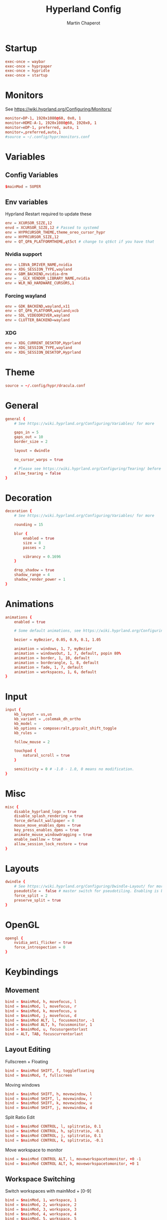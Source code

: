 #+title: Hyperland Config
#+AUTHOR: Martin Chaperot
#+PROPERTY: header-args :tangle hyprland.conf
#+STARTUP: overview

* Startup
#+begin_src conf
exec-once = waybar
exec-once = hyprpaper
exec-once = hypridle
exec-once = startup
#+end_src
* Monitors
See https://wiki.hyprland.org/Configuring/Monitors/
#+begin_src conf
monitor=DP-1, 1920x1080@60, 0x0, 1
monitor=HDMI-A-1, 1920x1080@60, 1920x0, 1
monitor=eDP-1, preferred, auto, 1
monitor=,preferred,auto,1
#source = ~/.config/hypr/monitors.conf
#+end_src
* Variables
** Config Variables
#+begin_src conf
$mainMod = SUPER
#+end_src
** Env variables
Hyprland Restart required to update these
#+begin_src conf
env = XCURSOR_SIZE,12
envd = XCURSOR_SIZE,12 # Passed to systemd
env = HYPRCURSOR_THEME,theme_oreo_cursor_hypr
env = HYPRCURSOR_SIZE,12
env = QT_QPA_PLATFORMTHEME,qt5ct # change to qt6ct if you have that
#+end_src
*** Nvidia support
#+begin_src conf
env = LIBVA_DRIVER_NAME,nvidia
env = XDG_SESSION_TYPE,wayland
env = GBM_BACKEND,nvidia-drm
env = __GLX_VENDOR_LIBRARY_NAME,nvidia
env = WLR_NO_HARDWARE_CURSORS,1
#+end_src
*** Forcing wayland
#+begin_src conf
env = GDK_BACKEND,wayland,x11
env = QT_QPA_PLATFORM,wayland;xcb
env = SDL_VIDEODRIVER,wayland
env = CLUTTER_BACKEND=wayland
#+end_src
*** XDG
#+begin_src conf
env = XDG_CURRENT_DESKTOP,Hyprland
env = XDG_SESSION_TYPE,wayland
env = XDG_SESSION_DESKTOP,Hyprland
#+end_src
* Theme
#+begin_src conf
source = ~/.config/hypr/dracula.conf
#+end_src
* General
#+begin_src conf
general {
    # See https://wiki.hyprland.org/Configuring/Variables/ for more

    gaps_in = 5
    gaps_out = 10
    border_size = 2

    layout = dwindle

    no_cursor_warps = true

    # Please see https://wiki.hyprland.org/Configuring/Tearing/ before you turn this on
    allow_tearing = false
}
#+end_src
* Decoration
#+begin_src conf
decoration {
    # See https://wiki.hyprland.org/Configuring/Variables/ for more

    rounding = 15

    blur {
        enabled = true
        size = 8
        passes = 2

        vibrancy = 0.1696
    }

    drop_shadow = true
    shadow_range = 4
    shadow_render_power = 1
}
#+end_src
* Animations
#+begin_src conf
animations {
    enabled = true

    # Some default animations, see https://wiki.hyprland.org/Configuring/Animations/ for more

    bezier = myBezier, 0.05, 0.9, 0.1, 1.05

    animation = windows, 1, 7, myBezier
    animation = windowsOut, 1, 7, default, popin 80%
    animation = border, 1, 10, default
    animation = borderangle, 1, 8, default
    animation = fade, 1, 7, default
    animation = workspaces, 1, 6, default
}
#+end_src
* Input
#+begin_src conf
input {
    kb_layout = us,us
    kb_variant = ,colemak_dh_ortho
    kb_model =
    kb_options = compose:ralt,grp:alt_shift_toggle
    kb_rules =

    follow_mouse = 2

    touchpad {
        natural_scroll = true
    }

    sensitivity = 0 # -1.0 - 1.0, 0 means no modification.
}
#+end_src
* Misc
#+begin_src conf
misc {
    disable_hyprland_logo = true
    disable_splash_rendering = true
    force_default_wallpaper = 0
    mouse_move_enables_dpms = true
    key_press_enables_dpms = true
    animate_mouse_windowdragging = true
    enable_swallow = true
    allow_session_lock_restore = true
}
#+end_src
* Layouts
#+begin_src conf
dwindle {
    # See https://wiki.hyprland.org/Configuring/Dwindle-Layout/ for more
    pseudotile =  false # master switch for pseudotiling. Enabling is bound to mainMod + P in the keybinds section below
    force_split = 2
    preserve_split = true
}
#+end_src
* OpenGL
#+begin_src conf
opengl {
    nvidia_anti_flicker = true
    force_introspection = 0
}
#+end_src
* Keybindings
** Movement
#+begin_src conf
bind = $mainMod, h, movefocus, l
bind = $mainMod, l, movefocus, r
bind = $mainMod, k, movefocus, u
bind = $mainMod, j, movefocus, d
bind = $mainMod ALT, l, focusmonitor, -1
bind = $mainMod ALT, h, focusmonitor, 1
bind = $mainMod, u, focusurgentorlast
bind = ALT, TAB, focuscurrentorlast
#+end_src
** Layout Editing
Fullscreen + Floating
#+begin_src conf
bind = $mainMod SHIFT, f, togglefloating
bind = $mainMod, f, fullscreen
#+end_src
Moving windows
#+begin_src conf
bind = $mainMod SHIFT, h, movewindow, l
bind = $mainMod SHIFT, l, movewindow, r
bind = $mainMod SHIFT, k, movewindow, u
bind = $mainMod SHIFT, j, movewindow, d
#+end_src
Split Ratio Edit
#+begin_src conf
bind = $mainMod CONTROL, l, splitratio, 0.1
bind = $mainMod CONTROL, h, splitratio, -0.1
bind = $mainMod CONTROL, j, splitratio, 0.1
bind = $mainMod CONTROL, k, splitratio, -0.1
#+end_src
Move workspace to monitor
#+begin_src conf
bind = $mainMod CONTROL ALT, l, moveworkspacetomonitor, +0 -1
bind = $mainMod CONTROL ALT, h, moveworkspacetomonitor, +0 1
#+end_src
** Workspace Switching
Switch workspaces with mainMod + [0-9]
#+begin_src conf
bind = $mainMod, 1, workspace, 1
bind = $mainMod, 2, workspace, 2
bind = $mainMod, 3, workspace, 3
bind = $mainMod, 4, workspace, 4
bind = $mainMod, 5, workspace, 5
bind = $mainMod, 6, workspace, 6
bind = $mainMod, 7, workspace, 7
bind = $mainMod, 8, workspace, 8
bind = $mainMod, 9, workspace, 9
bind = $mainMod, 0, workspace, 10
#+end_src
Move active window to a workspace with mainMod + SHIFT + [0-9]
#+begin_src conf
bind = $mainMod SHIFT, 1, movetoworkspacesilent, 1
bind = $mainMod SHIFT, 2, movetoworkspacesilent, 2
bind = $mainMod SHIFT, 3, movetoworkspacesilent, 3
bind = $mainMod SHIFT, 4, movetoworkspacesilent, 4
bind = $mainMod SHIFT, 5, movetoworkspacesilent, 5
bind = $mainMod SHIFT, 6, movetoworkspacesilent, 6
bind = $mainMod SHIFT, 7, movetoworkspacesilent, 7
bind = $mainMod SHIFT, 8, movetoworkspacesilent, 8
bind = $mainMod SHIFT, 9, movetoworkspacesilent, 9
bind = $mainMod SHIFT, 0, movetoworkspacesilent, 10
#+end_src
** System
#+begin_src conf
bind = , XF86MonBrightnessUp, exec, xbacklight +5
bind = , XF86MonBrightnessDown, exec, xbacklight -5
bind = , XF86AudioRaiseVolume, exec, amixer -D default set Master 5%+
bind = , XF86AudioLowerVolume, exec, amixer -D default set Master 5%-
bind = , XF86AudioMute, exec, amixer -D default set Master toggle
bind = , XF86AudioPlay, exec, playerctl play-pause
bind = , XF86AudioPrev, exec, playerctl previous
bind = , XF86AudioNext, exec, playerctl next
#+end_src
** Hyprland Management
#+begin_src conf
bind = $mainMod, q, killactive
bind = $mainMod SHIFT, q, exit
bind = $mainMod SHIFT, w, exec, pidof hyprlock || hyprlock
#+end_src
** App Start Shortcuts
#+begin_src conf
bind = $mainMod, return, exec, kitty
bind = $mainMod, e, exec, emacsclient -c
bind = $mainMod, r, exec, rofi -show combi
bind = , Print, exec, flameshot gui
#+end_src
* Mouse Bindings
#+begin_src conf
bindm = $mainMod, mouse:272, movewindow
bindm = $mainMod, mouse:273, resizewindow
#+end_src

* Window Rules
** Open apps to workspaces
#+begin_src conf
windowrulev2 = workspace 4 silent, class:Slack
windowrulev2 = workspace 4 silent, class:WebCord
windowrulev2 = workspace 10 silent, title:^(Spotify Premium)$
windowrulev2 = workspace 5 silent, class:zoom
#+end_src
** Annoying notification windows from chromium
#+begin_src conf
windowrulev2 = float, class:^()$
windowrulev2 = move onscreen 100% -100%, class:^()$
windowrulev2 = noinitialfocus, class:^()$
#+end_src
** Flameshot better
#+begin_src conf
windowrulev2 = float, class:^(flameshot)$
windowrulev2 = pin, class:^(flameshot)$
windowrulev2 = move 0 0, class:^(flameshot)$
#+end_src
** File pickers standard size
#+begin_src conf
windowrulev2 = size 50% 50%, class:xdg-desktop-portal-gtk
windowrulev2 = center, class:xdg-desktop-portal-gtk
#+end_src
* XDG Desktop Portal
Needed for xdg-desktop-portal.
According to: https://gist.github.com/brunoanc/2dea6ddf6974ba4e5d26c3139ffb7580
#+begin_src conf
exec-once=dbus-update-activation-environment --systemd WAYLAND_DISPLAY XDG_CURRENT_DESKTOP
exec-once=~/.config/hypr/start-xdph.sh
#+end_src

